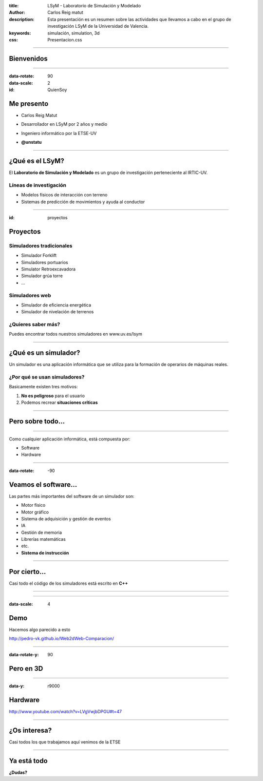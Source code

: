 :title: LSyM - Laboratorio de Simulación y Modelado
:author: Carlos Reig matut
:description: Esta presentación es un resumen sobre las actividades que llevamos a cabo en el grupo de investigación LSyM de la Universidad de Valencia.
:keywords: simulación, simulation, 3d
:css: Presentacion.css

----

Bienvenidos
=============

.. image:: img/LSYM_logo.png

----

:data-rotate: 90
:data-scale: 2
:id: QuienSoy

Me presento
===========

.. image:: img/miFoto.jpg

*	Carlos Reig Matut

*	Desarrollador en LSyM por 2 años y medio

*	Ingeniero informático por la ETSE-UV

*	.. image:: img/twitterLogo.png
		:width: 100

	**@unstatu**

-----

¿Qué es el LSyM?
=================

El **Laboratorio de Simulación y Modelado** es un grupo de investigación perteneciente al IRTIC-UV.

Líneas de investigación
-----------------------

*	Modelos físicos de interacción con terreno
*	Sistemas de predicción de movimientos y ayuda al conductor

--------

:id: proyectos

**Proyectos**
=============

.. image:: img/proyectos.png
	:width: 50%

Simuladores tradicionales
-------------------------

*	Simulador Forklift
*	Simuladores portuarios
*	Simulator Retroexcavadora
*	Simulador grúa torre
*	...

Simuladores web
---------------
*	Simulador de eficiencia energética
*	Simulador de nivelación de terrenos

¿Quieres saber más?
-------------------
Puedes encontrar todos nuestros simuladores en www.uv.es/lsym

---------

¿Qué es un simulador?
======================

Un simulador es una aplicación informática que se utiliza para la formación de operarios de máquinas reales.

¿Por qué se usan simuladores?
------------------------------

Basicamente existen tres motivos:

#.	**No es peligroso** para el usuario
#.	Podemos recrear **situaciones críticas**

-------

Pero sobre todo...
===================

.. image:: img/itsFree.png

-------

Como cualquier aplicación informática, está compuesta por:

*	Software
*	Hardware

--------

:data-rotate: -90

Veamos el software...
=====================

Las partes más importantes del software de un simulador son:

*	Motor físico
*	Motor gráfico
*	Sistema de adquisición y gestión de eventos
*	IA
*	Gestión de memoria
*	Librerías matemáticas
*	etc.
*	**Sistema de instrucción**

---------

Por cierto...
=============

Casi todo el código de los simuladores está escrito en **C++**

----------

.. image:: img/homerGeometrico2.jpg

----------

:data-scale: 4

Demo
====

Hacemos algo parecido a esto

http://pedro-vk.github.io/Web2dWeb-Comparacion/

-----

:data-rotate-y: 90

Pero en 3D
==========

-------

:data-y: r9000

Hardware
========

http://www.youtube.com/watch?v=LVgVwjbDPGU#t=47

---------

¿Os interesa?
=============

Casi todos los que trabajamos aquí venimos de la ETSE

---------

Ya está todo
=============

**¿Dudas?**

